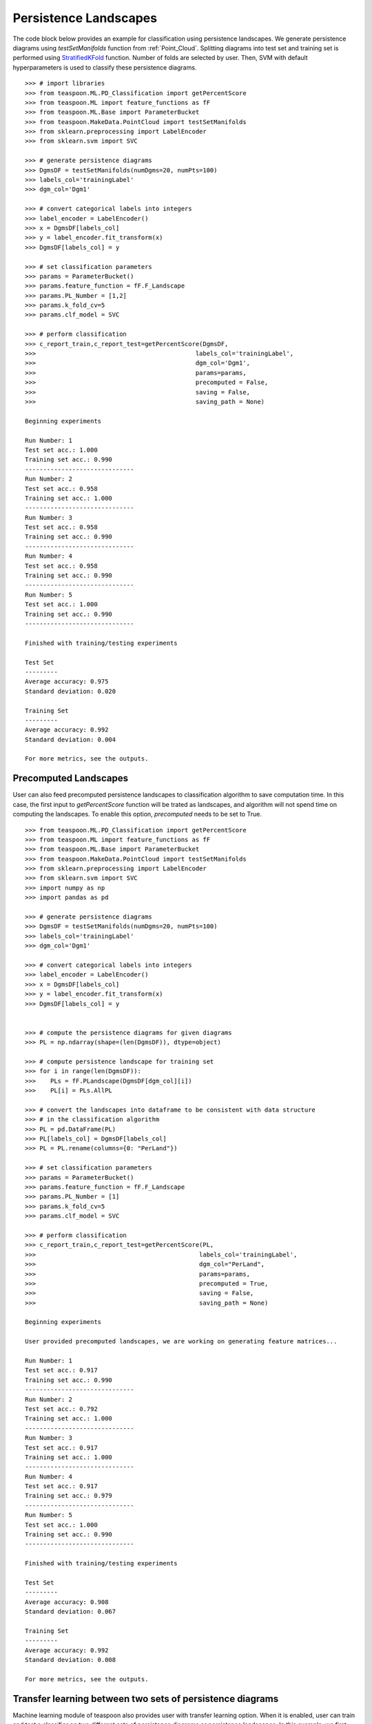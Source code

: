 
Persistence Landscapes
----------------------
The code block below provides an example for classification using persistence landscapes. 
We generate persistence diagrams using *testSetManifolds* function from :ref:`Point_Cloud`.
Splitting diagrams into test set and training set is performed using `StratifiedKFold
<https://scikit-learn.org/stable/modules/generated/sklearn.model_selection.StratifiedKFold.html>`_ function.
Number of folds are selected by user. Then, SVM with default hyperparameters is used to classify these persistence diagrams.

::

    >>> # import libraries
    >>> from teaspoon.ML.PD_Classification import getPercentScore
    >>> from teaspoon.ML import feature_functions as fF
    >>> from teaspoon.ML.Base import ParameterBucket
    >>> from teaspoon.MakeData.PointCloud import testSetManifolds
    >>> from sklearn.preprocessing import LabelEncoder
    >>> from sklearn.svm import SVC

    >>> # generate persistence diagrams
    >>> DgmsDF = testSetManifolds(numDgms=20, numPts=100)
    >>> labels_col='trainingLabel'
    >>> dgm_col='Dgm1'

    >>> # convert categorical labels into integers
    >>> label_encoder = LabelEncoder()
    >>> x = DgmsDF[labels_col]
    >>> y = label_encoder.fit_transform(x)
    >>> DgmsDF[labels_col] = y

    >>> # set classification parameters
    >>> params = ParameterBucket()
    >>> params.feature_function = fF.F_Landscape
    >>> params.PL_Number = [1,2]
    >>> params.k_fold_cv=5
    >>> params.clf_model = SVC

    >>> # perform classification
    >>> c_report_train,c_report_test=getPercentScore(DgmsDF,
    >>>                                            labels_col='trainingLabel',
    >>>                                            dgm_col='Dgm1',
    >>>                                            params=params,
    >>>                                            precomputed = False,
    >>>                                            saving = False,
    >>>                                            saving_path = None)

    Beginning experiments

    Run Number: 1
    Test set acc.: 1.000 
    Training set acc.: 0.990
    ------------------------------
    Run Number: 2
    Test set acc.: 0.958 
    Training set acc.: 1.000
    ------------------------------
    Run Number: 3
    Test set acc.: 0.958 
    Training set acc.: 0.990
    ------------------------------
    Run Number: 4
    Test set acc.: 0.958 
    Training set acc.: 0.990
    ------------------------------
    Run Number: 5
    Test set acc.: 1.000 
    Training set acc.: 0.990
    ------------------------------

    Finished with training/testing experiments

    Test Set 
    ---------
    Average accuracy: 0.975
    Standard deviation: 0.020

    Training Set 
    ---------
    Average accuracy: 0.992
    Standard deviation: 0.004

    For more metrics, see the outputs.

Precomputed Landscapes
~~~~~~~~~~~~~~~~~~~~~~

User can also feed precomputed persistence landscapes to classification algorithm to save computation time.
In this case, the first input to *getPercentScore* function will be trated as landscapes, and algorithm will
not spend time on computing the landscapes.
To enable this option, *precomputed* needs to be set to True.

::

    >>> from teaspoon.ML.PD_Classification import getPercentScore
    >>> from teaspoon.ML import feature_functions as fF
    >>> from teaspoon.ML.Base import ParameterBucket
    >>> from teaspoon.MakeData.PointCloud import testSetManifolds
    >>> from sklearn.preprocessing import LabelEncoder
    >>> from sklearn.svm import SVC
    >>> import numpy as np
    >>> import pandas as pd

    >>> # generate persistence diagrams
    >>> DgmsDF = testSetManifolds(numDgms=20, numPts=100)
    >>> labels_col='trainingLabel'
    >>> dgm_col='Dgm1'

    >>> # convert categorical labels into integers
    >>> label_encoder = LabelEncoder()
    >>> x = DgmsDF[labels_col]
    >>> y = label_encoder.fit_transform(x)
    >>> DgmsDF[labels_col] = y


    >>> # compute the persistence diagrams for given diagrams
    >>> PL = np.ndarray(shape=(len(DgmsDF)), dtype=object)

    >>> # compute persistence landscape for training set 
    >>> for i in range(len(DgmsDF)):
    >>>    PLs = fF.PLandscape(DgmsDF[dgm_col][i])
    >>>    PL[i] = PLs.AllPL
        
    >>> # convert the landscapes into dataframe to be consistent with data structure 
    >>> # in the classification algorithm
    >>> PL = pd.DataFrame(PL)
    >>> PL[labels_col] = DgmsDF[labels_col]
    >>> PL = PL.rename(columns={0: "PerLand"})

    >>> # set classification parameters
    >>> params = ParameterBucket()
    >>> params.feature_function = fF.F_Landscape
    >>> params.PL_Number = [1]
    >>> params.k_fold_cv=5
    >>> params.clf_model = SVC
    
    >>> # perform classification
    >>> c_report_train,c_report_test=getPercentScore(PL,
    >>>                                             labels_col='trainingLabel',
    >>>                                             dgm_col="PerLand",
    >>>                                             params=params,
    >>>                                             precomputed = True,
    >>>                                             saving = False,
    >>>                                             saving_path = None)

    Beginning experiments

    User provided precomputed landscapes, we are working on generating feature matrices...

    Run Number: 1
    Test set acc.: 0.917 
    Training set acc.: 0.990
    ------------------------------
    Run Number: 2
    Test set acc.: 0.792 
    Training set acc.: 1.000
    ------------------------------
    Run Number: 3
    Test set acc.: 0.917 
    Training set acc.: 1.000
    ------------------------------
    Run Number: 4
    Test set acc.: 0.917 
    Training set acc.: 0.979
    ------------------------------
    Run Number: 5
    Test set acc.: 1.000 
    Training set acc.: 0.990
    ------------------------------

    Finished with training/testing experiments

    Test Set 
    ---------
    Average accuracy: 0.908
    Standard deviation: 0.067

    Training Set 
    ---------
    Average accuracy: 0.992
    Standard deviation: 0.008

    For more metrics, see the outputs.


Transfer learning between two sets of persistence diagrams
~~~~~~~~~~~~~~~~~~~~~~~~~~~~~~~~~~~~~~~~~~~~~~~~~~~~~~~~~~
Machine learning module of teaspoon also provides user with transfer learning option.
When it is enabled, user can train and test a classifier on two different sets of persistence diagrams
or persistence landscapes. 
In this example, we first generate two sets of persistence diagrams and then compute their persistence 
landscapes. 
Categorical labels of the diagrams (or landscapes) are converted into the integers.
In the last step, we set classification parameters and perform the classification using SVM.

::

    >>> from teaspoon.ML.PD_Classification import getPercentScore
    >>> from teaspoon.ML import feature_functions as fF
    >>> from teaspoon.ML.Base import ParameterBucket
    >>> from teaspoon.MakeData.PointCloud import testSetManifolds
    >>> from sklearn.preprocessing import LabelEncoder
    >>> from sklearn.svm import SVC
    >>> # generate persistence diagrams
    >>> DgmsDF_train = testSetManifolds(numDgms=20, numPts=100)
    >>> DgmsDF_test = testSetManifolds(numDgms=20, numPts=100)

    >>> labels_col='trainingLabel'
    >>> dgm_col='Dgm1'

    >>> # convert categorical labels into integers
    >>> label_encoder = LabelEncoder()
    >>> x_train,x_test = DgmsDF_train[labels_col],DgmsDF_test[labels_col]
    >>> y_train = label_encoder.fit_transform(x_train)
    >>> y_test = label_encoder.fit_transform(x_test)
    >>> DgmsDF_train[labels_col],DgmsDF_test[labels_col] = y_train,y_test

    >>> # set classification parameters
    >>> params = ParameterBucket()
    >>> params.feature_function = fF.F_Landscape
    >>> params.PL_Number = [1]
    >>> params.k_fold_cv=5
    >>> params.clf_model = SVC
    >>> params.TF_Learning=True

    >>> # perform classification
    >>> c_report_train,c_report_test=getPercentScore(DgmsDF_train,
    >>>                                             labels_col='trainingLabel',
    >>>                                             dgm_col='Dgm1',
    >>>                                             params=params,
    >>>                                             precomputed = False,
    >>>                                             saving = False,
    >>>                                             saving_path = None,
    >>>                                             DgmsDF_test = DgmsDF_test)    

    Beginning experiments

    Run Number: 1
    Test set acc.: 0.917 
    Training set acc.: 1.000
    ------------------------------
    Run Number: 2
    Test set acc.: 0.938 
    Training set acc.: 1.000
    ------------------------------
    Run Number: 3
    Test set acc.: 0.917 
    Training set acc.: 0.990
    ------------------------------
    Run Number: 4
    Test set acc.: 0.938 
    Training set acc.: 1.000
    ------------------------------
    Run Number: 5
    Test set acc.: 0.958 
    Training set acc.: 1.000
    ------------------------------

    Finished with training/testing experiments

    Test Set 
    ---------
    Average accuracy: 0.933
    Standard deviation: 0.016

    Training Set 
    ---------
    Average accuracy: 0.998
    Standard deviation: 0.004

    For more metrics, see the outputs.


Hyperparameter tuning 
~~~~~~~~~~~~~~~~~~~~~
Our package also provides user with hyperparameter tuning. 
When it is enabled, user is expected to provide the parameters and their range in a dictionary to tune parameters.
Algorithm implements `GridSearchCV
<https://scikit-learn.org/stable/modules/generated/sklearn.model_selection.GridSearchCV.html>`_. 

::

    >>> import numpy as np
    >>> from teaspoon.ML.PD_Classification import getPercentScore
    >>> from teaspoon.ML import feature_functions as fF
    >>> from teaspoon.ML.Base import ParameterBucket
    >>> from teaspoon.MakeData.PointCloud import testSetManifolds
    >>> from sklearn.preprocessing import LabelEncoder
    >>> from sklearn.svm import SVC
    >>> # generate persistence diagrams
    >>> DgmsDF = testSetManifolds(numDgms=20, numPts=100)
    >>> labels_col='trainingLabel'
    >>> dgm_col='Dgm1'

    >>> # convert categorical labels into integers
    >>> label_encoder = LabelEncoder()
    >>> x = DgmsDF[labels_col]
    >>> y = label_encoder.fit_transform(x)
    >>> DgmsDF[labels_col] = y

    # set classification parameters
    >>> params = ParameterBucket()
    >>> params.feature_function = fF.F_Landscape
    >>> params.PL_Number = [1,2]
    >>> params.k_fold_cv=5
    >>> params.clf_model = SVC
    >>> params.param_tuning = True

    >>> gamma_range = np.logspace(-3, 3, num=10)
    >>> lambda_range = np.logspace(-3, 3, num=10)
    >>> params.parToTune = [] # the list that contains the paramters to tune for each classifier
    >>> params.parToTune.append({'C': lambda_range, 'kernel': ('rbf','sigmoid'),'gamma':gamma_range}) # SVM paramters
    
    >>> # perform classification
    >>> c_report_train,c_report_test=getPercentScore(DgmsDF,
    >>>                                             labels_col='trainingLabel',
    >>>                                             dgm_col='Dgm1',
    >>>                                             params=params,
    >>>                                             precomputed = False,
    >>>                                             saving = False,
    >>>                                             saving_path = None)  


    Beginning experiments

    Run Number: 1
    Test set acc.: 0.792 
    Training set acc.: 0.896
    ------------------------------
    Run Number: 2
    Test set acc.: 0.583 
    Training set acc.: 0.802
    ------------------------------
    Run Number: 3
    Test set acc.: 0.750 
    Training set acc.: 0.844
    ------------------------------
    Run Number: 4
    Test set acc.: 0.792 
    Training set acc.: 0.885
    ------------------------------
    Run Number: 5
    Test set acc.: 0.958 
    Training set acc.: 0.906
    ------------------------------

    Finished with training/testing experiments

    Test Set 
    ---------
    Average accuracy: 0.775
    Standard deviation: 0.120

    Training Set 
    ---------
    Average accuracy: 0.867
    Standard deviation: 0.039

    For more metrics, see the outputs.  
